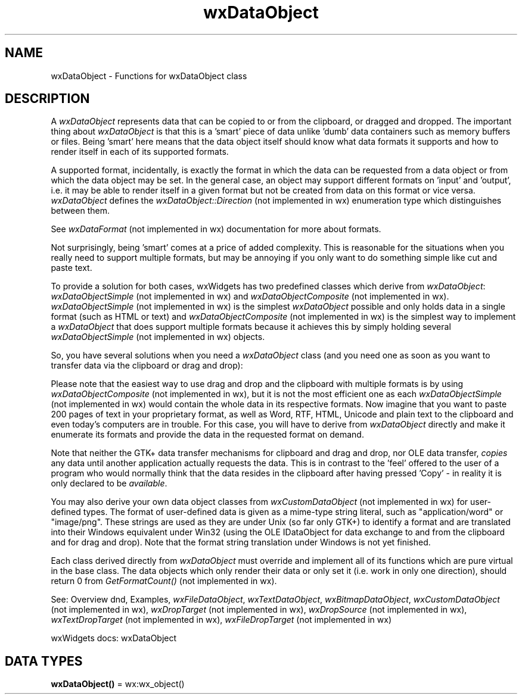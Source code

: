 .TH wxDataObject 3 "wx 2.2.2" "wxWidgets team." "Erlang Module Definition"
.SH NAME
wxDataObject \- Functions for wxDataObject class
.SH DESCRIPTION
.LP
A \fIwxDataObject\fR\& represents data that can be copied to or from the clipboard, or dragged and dropped\&. The important thing about \fIwxDataObject\fR\& is that this is a \&'smart\&' piece of data unlike \&'dumb\&' data containers such as memory buffers or files\&. Being \&'smart\&' here means that the data object itself should know what data formats it supports and how to render itself in each of its supported formats\&.
.LP
A supported format, incidentally, is exactly the format in which the data can be requested from a data object or from which the data object may be set\&. In the general case, an object may support different formats on \&'input\&' and \&'output\&', i\&.e\&. it may be able to render itself in a given format but not be created from data on this format or vice versa\&. \fIwxDataObject\fR\& defines the \fIwxDataObject::Direction\fR\& (not implemented in wx) enumeration type which distinguishes between them\&.
.LP
See \fIwxDataFormat\fR\& (not implemented in wx) documentation for more about formats\&.
.LP
Not surprisingly, being \&'smart\&' comes at a price of added complexity\&. This is reasonable for the situations when you really need to support multiple formats, but may be annoying if you only want to do something simple like cut and paste text\&.
.LP
To provide a solution for both cases, wxWidgets has two predefined classes which derive from \fIwxDataObject\fR\&: \fIwxDataObjectSimple\fR\& (not implemented in wx) and \fIwxDataObjectComposite\fR\& (not implemented in wx)\&. \fIwxDataObjectSimple\fR\& (not implemented in wx) is the simplest \fIwxDataObject\fR\& possible and only holds data in a single format (such as HTML or text) and \fIwxDataObjectComposite\fR\& (not implemented in wx) is the simplest way to implement a \fIwxDataObject\fR\& that does support multiple formats because it achieves this by simply holding several \fIwxDataObjectSimple\fR\& (not implemented in wx) objects\&.
.LP
So, you have several solutions when you need a \fIwxDataObject\fR\& class (and you need one as soon as you want to transfer data via the clipboard or drag and drop):
.LP
Please note that the easiest way to use drag and drop and the clipboard with multiple formats is by using \fIwxDataObjectComposite\fR\& (not implemented in wx), but it is not the most efficient one as each \fIwxDataObjectSimple\fR\& (not implemented in wx) would contain the whole data in its respective formats\&. Now imagine that you want to paste 200 pages of text in your proprietary format, as well as Word, RTF, HTML, Unicode and plain text to the clipboard and even today\&'s computers are in trouble\&. For this case, you will have to derive from \fIwxDataObject\fR\& directly and make it enumerate its formats and provide the data in the requested format on demand\&.
.LP
Note that neither the GTK+ data transfer mechanisms for clipboard and drag and drop, nor OLE data transfer, \fIcopies\fR\& any data until another application actually requests the data\&. This is in contrast to the \&'feel\&' offered to the user of a program who would normally think that the data resides in the clipboard after having pressed \&'Copy\&' - in reality it is only declared to be \fIavailable\fR\&\&.
.LP
You may also derive your own data object classes from \fIwxCustomDataObject\fR\& (not implemented in wx) for user-defined types\&. The format of user-defined data is given as a mime-type string literal, such as "application/word" or "image/png"\&. These strings are used as they are under Unix (so far only GTK+) to identify a format and are translated into their Windows equivalent under Win32 (using the OLE IDataObject for data exchange to and from the clipboard and for drag and drop)\&. Note that the format string translation under Windows is not yet finished\&.
.LP
Each class derived directly from \fIwxDataObject\fR\& must override and implement all of its functions which are pure virtual in the base class\&. The data objects which only render their data or only set it (i\&.e\&. work in only one direction), should return 0 from \fIGetFormatCount()\fR\& (not implemented in wx)\&.
.LP
See: Overview dnd, Examples, \fIwxFileDataObject\fR\&, \fIwxTextDataObject\fR\&, \fIwxBitmapDataObject\fR\&, \fIwxCustomDataObject\fR\& (not implemented in wx), \fIwxDropTarget\fR\& (not implemented in wx), \fIwxDropSource\fR\& (not implemented in wx), \fIwxTextDropTarget\fR\& (not implemented in wx), \fIwxFileDropTarget\fR\& (not implemented in wx)
.LP
wxWidgets docs: wxDataObject
.SH DATA TYPES
.nf

\fBwxDataObject()\fR\& = wx:wx_object()
.br
.fi